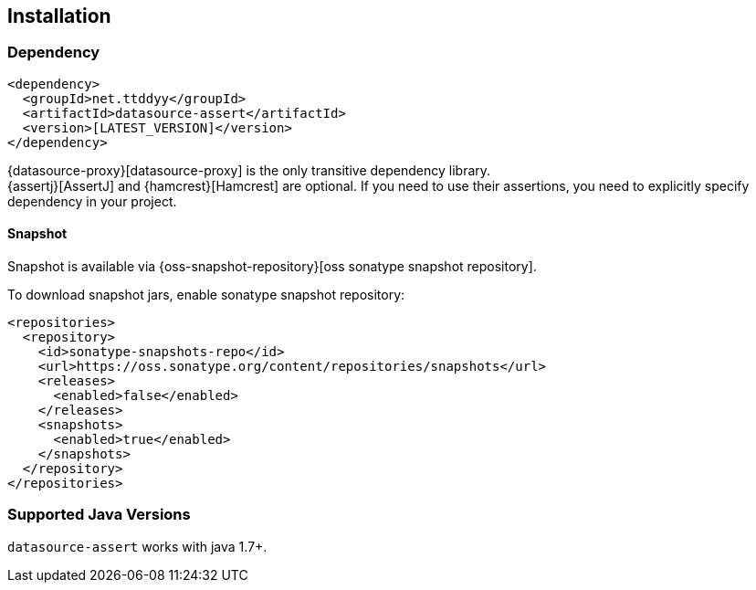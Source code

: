 [[installation]]
== Installation

=== Dependency

```xml
<dependency>
  <groupId>net.ttddyy</groupId>
  <artifactId>datasource-assert</artifactId>
  <version>[LATEST_VERSION]</version>
</dependency>
```

{datasource-proxy}[datasource-proxy] is the only transitive dependency library. +
{assertj}[AssertJ] and {hamcrest}[Hamcrest] are optional. If you need to use their assertions, you need to explicitly specify dependency
in your project.


==== Snapshot

Snapshot is available via {oss-snapshot-repository}[oss sonatype snapshot repository].

To download snapshot jars, enable sonatype snapshot repository:

```xml
<repositories>
  <repository>
    <id>sonatype-snapshots-repo</id>
    <url>https://oss.sonatype.org/content/repositories/snapshots</url>
    <releases>
      <enabled>false</enabled>
    </releases>
    <snapshots>
      <enabled>true</enabled>
    </snapshots>
  </repository>
</repositories>
```

=== Supported Java Versions

`datasource-assert` works with java 1.7+.

